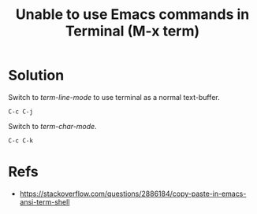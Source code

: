 :PROPERTIES:
:ID:       4c091332-6698-469c-ac88-082e448d2c3b
:END:
#+title: Unable to use Emacs commands in Terminal (M-x term)
#+filetags: :issue:emacs:terminal:charmode:linemode:

* Solution
Switch to /term-line-mode/ to use terminal as a normal text-buffer.
#+begin_src
  C-c C-j
#+end_src

Switch to  /term-char-mode/.
#+begin_src
  C-c C-k
#+end_src

* Refs
- [[https://stackoverflow.com/questions/2886184/copy-paste-in-emacs-ansi-term-shell]]

